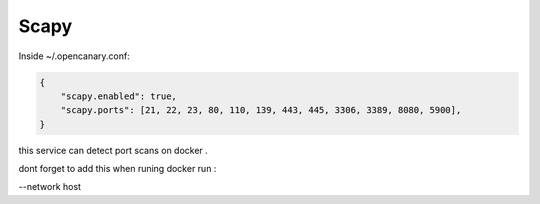 Scapy
================

Inside ~/.opencanary.conf:

.. code-block:: json

   {
       "scapy.enabled": true,
       "scapy.ports": [21, 22, 23, 80, 110, 139, 443, 445, 3306, 3389, 8080, 5900],
   }

this service can detect port scans on docker .

dont forget to add this when runing docker run :

--network host

